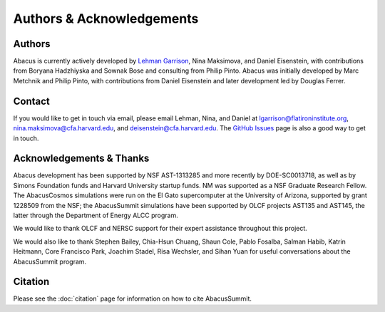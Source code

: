 Authors & Acknowledgements
==========================

Authors
-------
Abacus is currently actively developed by `Lehman Garrison <https://lgarrison.github.io>`_, Nina
Maksimova, and Daniel Eisenstein, with contributions from Boryana
Hadzhiyska and Sownak Bose and consulting from Philip Pinto.  Abacus
was initially developed by Marc Metchnik and Philip Pinto, with
contributions from Daniel Eisenstein and later development led by
Douglas Ferrer.

Contact
-------
If you would like to get in touch via email, please email Lehman, Nina, and Daniel
at lgarrison@flatironinstitute.org, nina.maksimova@cfa.harvard.edu, and deisenstein@cfa.harvard.edu.
The `GitHub Issues <https://github.com/abacusorg/abacussummit/issues>`_ page is also a good way to get in touch.

Acknowledgements & Thanks
-------------------------
Abacus development has been supported by NSF AST-1313285 and more
recently by DOE-SC0013718, as well as by Simons Foundation funds
and Harvard University startup funds.  NM was supported as a NSF
Graduate Research Fellow.  The AbacusCosmos simulations were run
on the El Gato supercomputer at the University of Arizona, supported
by grant 1228509 from the NSF; the AbacusSummit simulations have
been supported by OLCF projects AST135 and AST145, the latter through
the Department of Energy ALCC program.

We would like to thank OLCF and NERSC support for their expert
assistance throughout this project.

We would also like to thank 
Stephen Bailey,
Chia-Hsun Chuang,
Shaun Cole,
Pablo Fosalba,
Salman Habib, 
Katrin Heitmann, 
Core Francisco Park,
Joachim Stadel,
Risa Wechsler, and
Sihan Yuan
for useful conversations about the AbacusSummit program.


Citation
--------
Please see the :doc:`citation` page for information on how to cite AbacusSummit.
